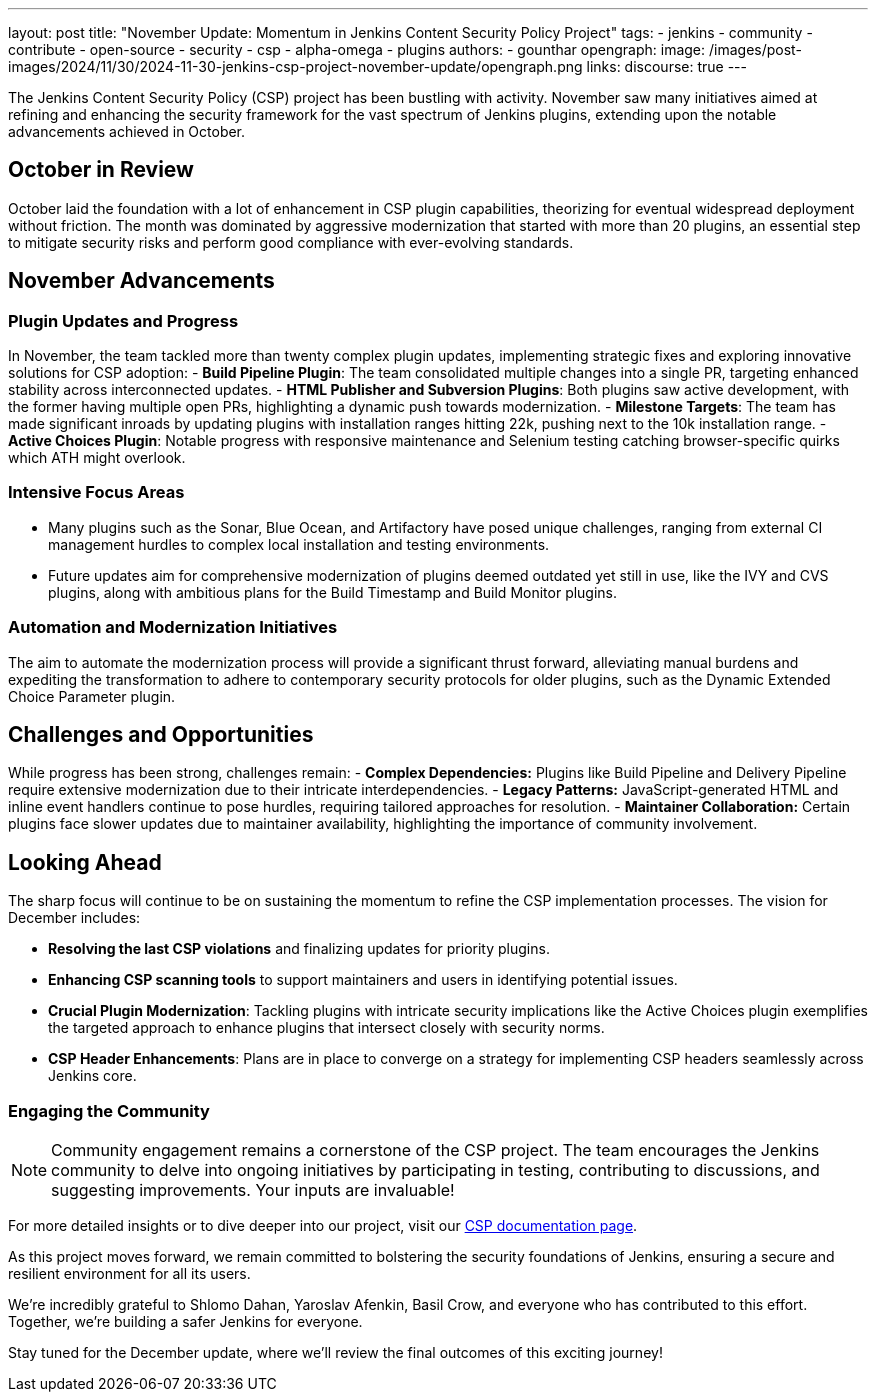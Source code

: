 ---
layout: post
title: "November Update: Momentum in Jenkins Content Security Policy Project"
tags:
- jenkins
- community
- contribute
- open-source
- security
- csp
- alpha-omega
- plugins
authors:
- gounthar
opengraph:
  image: /images/post-images/2024/11/30/2024-11-30-jenkins-csp-project-november-update/opengraph.png
links:
  discourse: true
---

The Jenkins Content Security Policy (CSP) project has been bustling with activity.
November saw many initiatives aimed at refining and enhancing the security framework for the vast spectrum of Jenkins plugins, extending upon the notable advancements achieved in October.

== October in Review

October laid the foundation with a lot of enhancement in CSP plugin capabilities, theorizing for eventual widespread deployment without friction.
The month was dominated by aggressive modernization that started with more than 20 plugins, an essential step to mitigate security risks and perform good compliance with ever-evolving standards.

== November Advancements

=== Plugin Updates and Progress
In November, the team tackled more than twenty complex plugin updates, implementing strategic fixes and exploring innovative solutions for CSP adoption:
- *Build Pipeline Plugin*: The team consolidated multiple changes into a single PR, targeting enhanced stability across interconnected updates.
- *HTML Publisher and Subversion Plugins*: Both plugins saw active development, with the former having multiple open PRs, highlighting a dynamic push towards modernization.
- *Milestone Targets*: The team has made significant inroads by updating plugins with installation ranges hitting 22k, pushing next to the 10k installation range.
- *Active Choices Plugin*: Notable progress with responsive maintenance and Selenium testing catching browser-specific quirks which ATH might overlook.

=== Intensive Focus Areas

- Many plugins such as the Sonar, Blue Ocean, and Artifactory have posed unique challenges, ranging from external CI management hurdles to complex local installation and testing environments.
- Future updates aim for comprehensive modernization of plugins deemed outdated yet still in use, like the IVY and CVS plugins, along with ambitious plans for the Build Timestamp and Build Monitor plugins.

=== Automation and Modernization Initiatives

The aim to automate the modernization process will provide a significant thrust forward, alleviating manual burdens and expediting the transformation to adhere to contemporary security protocols for older plugins, such as the Dynamic Extended Choice Parameter plugin.

== Challenges and Opportunities
While progress has been strong, challenges remain:
- *Complex Dependencies:* Plugins like Build Pipeline and Delivery Pipeline require extensive modernization due to their intricate interdependencies.
- *Legacy Patterns:* JavaScript-generated HTML and inline event handlers continue to pose hurdles, requiring tailored approaches for resolution.
- *Maintainer Collaboration:* Certain plugins face slower updates due to maintainer availability, highlighting the importance of community involvement.

== Looking Ahead

The sharp focus will continue to be on sustaining the momentum to refine the CSP implementation processes. The vision for December includes:

- *Resolving the last CSP violations* and finalizing updates for priority plugins.
- *Enhancing CSP scanning tools* to support maintainers and users in identifying potential issues.
- *Crucial Plugin Modernization*: Tackling plugins with intricate security implications like the Active Choices plugin exemplifies the targeted approach to enhance plugins that intersect closely with security norms.
- *CSP Header Enhancements*: Plans are in place to converge on a strategy for implementing CSP headers seamlessly across Jenkins core.

=== Engaging the Community

[NOTE]
====
Community engagement remains a cornerstone of the CSP project. The team encourages the Jenkins community to delve into ongoing initiatives by participating in testing, contributing to discussions, and suggesting improvements. Your inputs are invaluable!
====

For more detailed insights or to dive deeper into our project, visit our link:/doc/developer/security/csp/[CSP documentation page].

As this project moves forward, we remain committed to bolstering the security foundations of Jenkins, ensuring a secure and resilient environment for all its users.

We’re incredibly grateful to Shlomo Dahan, Yaroslav Afenkin, Basil Crow, and everyone who has contributed to this effort. Together, we’re building a safer Jenkins for everyone.

Stay tuned for the December update, where we’ll review the final outcomes of this exciting journey!
